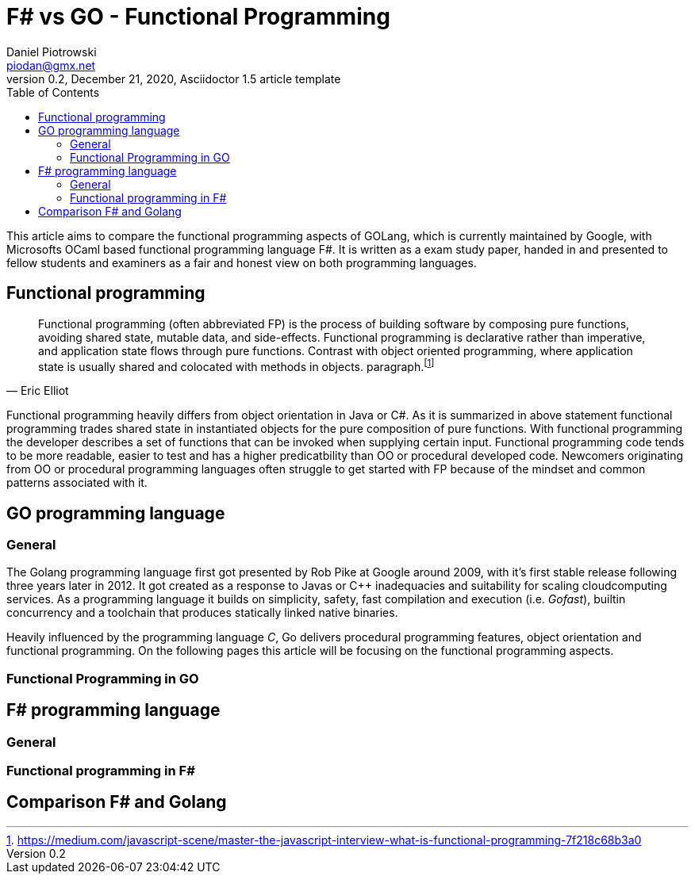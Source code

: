 = F# vs GO -  Functional Programming
Daniel Piotrowski <piodan@gmx.net>
0.2, December 21, 2020, Asciidoctor 1.5 article template
:toc:
:icons: font
:quick-uri: https://asciidoctor.org/docs/asciidoc-syntax-quick-reference/

This article aims to compare the functional programming aspects of GOLang, which is currently maintained by Google, with Microsofts OCaml based functional programming language F#. It is written as a exam study paper, handed in and presented to fellow students and examiners as a fair and honest view on both programming languages. 

////
.Image caption
image::image-file-name.png[I am the image alt text.]

This is another paragraph.footnote:[I am footnote text and will be displayed at the bottom of the article.]
.Unordered list title
* list item 1
** nested list item
*** nested nested list item 1
*** nested nested list item 2
* list item 2

This is a paragraph.

.Example block title
====
Content in an example block is subject to normal substitutions.
====

.Sidebar title
****
Sidebars contain aside text and are subject to normal substitutions.
****
////
== Functional programming
[quote, Eric Elliot]
____
Functional programming (often abbreviated FP) is the process of building software by composing pure functions, avoiding shared state, mutable data, and side-effects. Functional programming is declarative rather than imperative, and application state flows through pure functions. Contrast with object oriented programming, where application state is usually shared and colocated with methods in objects. paragraph.footnote:[https://medium.com/javascript-scene/master-the-javascript-interview-what-is-functional-programming-7f218c68b3a0]
____
Functional programming heavily differs from object orientation in Java or C#. As it is summarized in above statement functional programming trades shared state in instantiated objects for the pure composition of pure functions. With functional programming the developer describes a set of functions that can be invoked when supplying certain input. Functional programming code tends to be more readable, easier to test and has a higher predicatbility than OO or procedural developed code. Newcomers originating from OO or procedural programming languages often struggle to get started with FP because of the mindset and common patterns associated with it. 

== GO programming language
=== General
The Golang programming language first got presented by Rob Pike at Google around 2009, with it's first stable release following three years later in 2012. It got created as a response to Javas or C++ inadequacies and suitability for scaling cloudcomputing services. As a programming language it builds on simplicity, safety, fast compilation and execution (i.e. _Gofast_), builtin concurrency and a toolchain that produces statically linked native binaries.

Heavily influenced by the programming language _C_, Go delivers procedural programming features, object orientation and functional programming.  
On the following pages this article will be focusing on the functional programming aspects. 

=== Functional Programming in GO

== F# programming language
=== General
=== Functional programming in F#
== Comparison F# and Golang